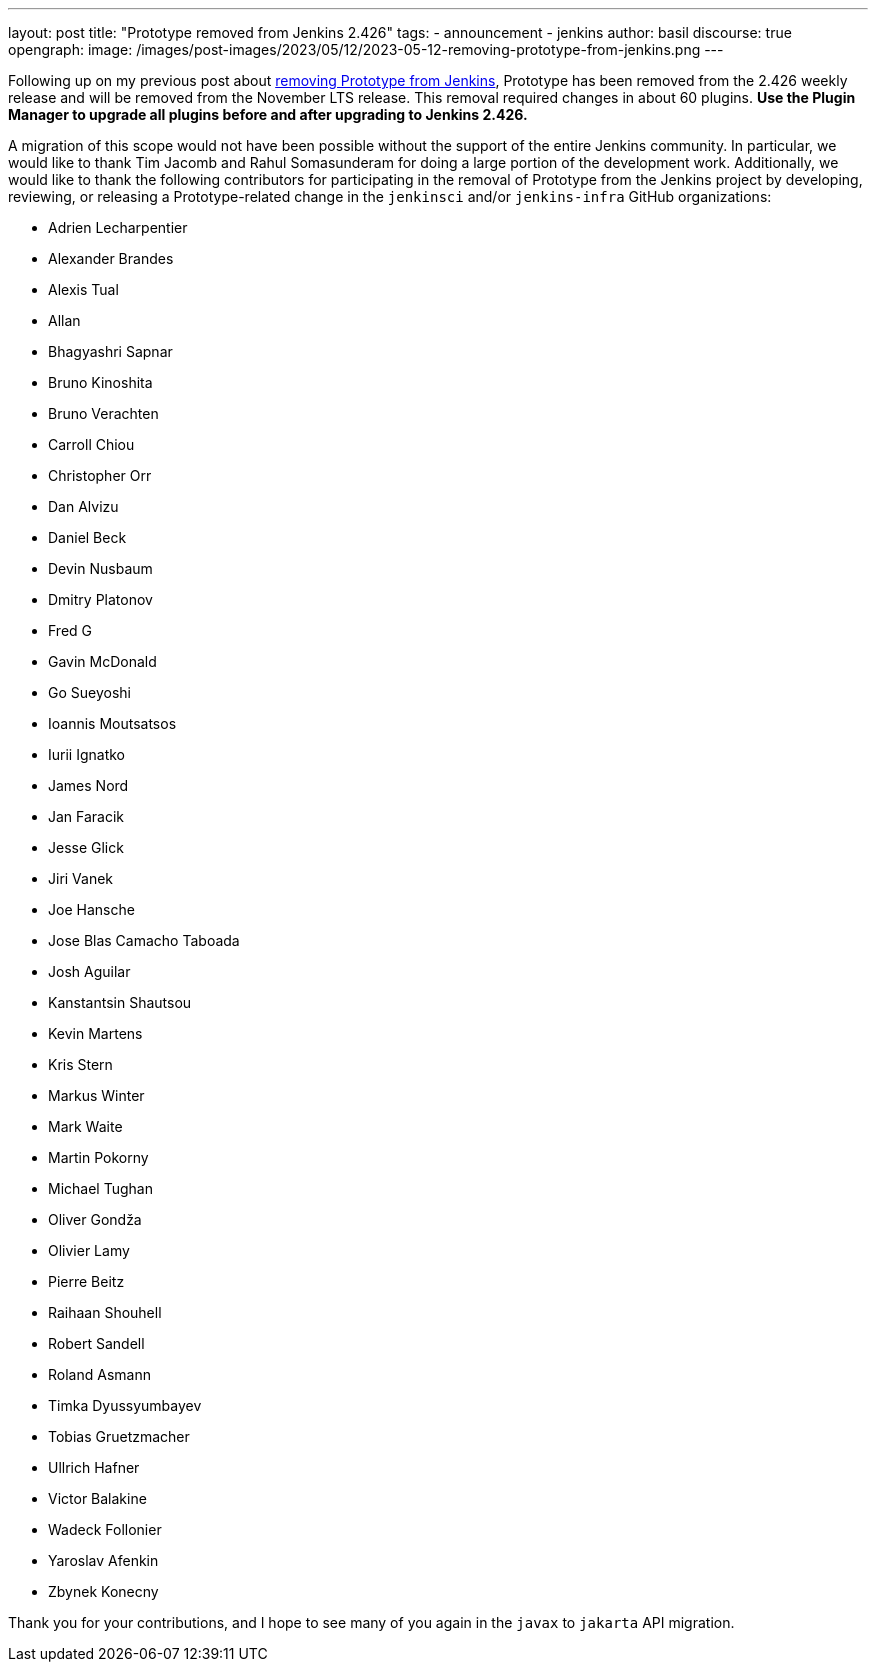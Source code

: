 ---
layout: post
title: "Prototype removed from Jenkins 2.426"
tags:
- announcement
- jenkins
author: basil
discourse: true
opengraph:
  image: /images/post-images/2023/05/12/2023-05-12-removing-prototype-from-jenkins.png
---

Following up on my previous post about link:/blog/2023/05/12/removing-prototype-from-jenkins/[removing Prototype from Jenkins],
Prototype has been removed from the 2.426 weekly release and will be removed from the November LTS release.
This removal required changes in about 60 plugins.
**Use the Plugin Manager to upgrade all plugins before and after upgrading to Jenkins 2.426.**

A migration of this scope would not have been possible without the support of the entire Jenkins community.
In particular, we would like to thank Tim Jacomb and Rahul Somasunderam for doing a large portion of the development work.
Additionally, we would like to thank the following contributors for participating in the removal of Prototype from the Jenkins project
by developing, reviewing, or releasing a Prototype-related change in the `jenkinsci` and/or `jenkins-infra` GitHub organizations:

* Adrien Lecharpentier
* Alexander Brandes
* Alexis Tual
* Allan
* Bhagyashri Sapnar
* Bruno Kinoshita
* Bruno Verachten
* Carroll Chiou
* Christopher Orr
* Dan Alvizu
* Daniel Beck
* Devin Nusbaum
* Dmitry Platonov
* Fred G
* Gavin McDonald
* Go Sueyoshi
* Ioannis Moutsatsos
* Iurii Ignatko
* James Nord
* Jan Faracik
* Jesse Glick
* Jiri Vanek
* Joe Hansche
* Jose Blas Camacho Taboada
* Josh Aguilar
* Kanstantsin Shautsou
* Kevin Martens
* Kris Stern
* Markus Winter
* Mark Waite
* Martin Pokorny
* Michael Tughan
* Oliver Gondža
* Olivier Lamy
* Pierre Beitz
* Raihaan Shouhell
* Robert Sandell
* Roland Asmann
* Timka Dyussyumbayev
* Tobias Gruetzmacher
* Ullrich Hafner
* Victor Balakine
* Wadeck Follonier
* Yaroslav Afenkin
* Zbynek Konecny

Thank you for your contributions,
and I hope to see many of you again in the `javax` to `jakarta` API migration.
